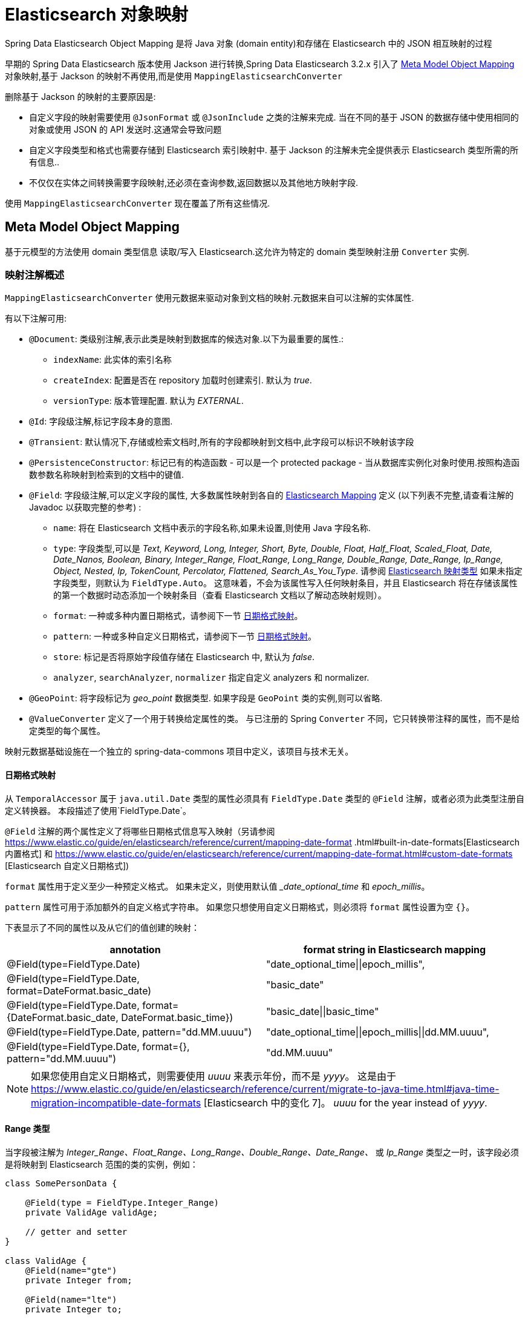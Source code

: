 [[elasticsearch.mapping]]
= Elasticsearch 对象映射

Spring Data Elasticsearch Object Mapping 是将 Java 对象 (domain entity)和存储在 Elasticsearch 中的 JSON 相互映射的过程

早期的 Spring Data Elasticsearch 版本使用 Jackson 进行转换,Spring Data Elasticsearch 3.2.x 引入了 <<elasticsearch.mapping.meta-model>> 对象映射,基于 Jackson 的映射不再使用,而是使用 `MappingElasticsearchConverter`

删除基于 Jackson 的映射的主要原因是:

* 自定义字段的映射需要使用 `@JsonFormat` 或 `@JsonInclude` 之类的注解来完成. 当在不同的基于 JSON 的数据存储中使用相同的对象或使用 JSON 的 API 发送时.这通常会导致问题
* 自定义字段类型和格式也需要存储到 Elasticsearch 索引映射中. 基于 Jackson 的注解未完全提供表示 Elasticsearch 类型所需的所有信息..
* 不仅仅在实体之间转换需要字段映射,还必须在查询参数,返回数据以及其他地方映射字段.

使用 `MappingElasticsearchConverter` 现在覆盖了所有这些情况.

[[elasticsearch.mapping.meta-model]]
== Meta Model Object Mapping

基于元模型的方法使用 domain 类型信息 读取/写入 Elasticsearch.这允许为特定的 domain 类型映射注册 `Converter` 实例.

[[elasticsearch.mapping.meta-model.annotations]]
=== 映射注解概述

`MappingElasticsearchConverter` 使用元数据来驱动对象到文档的映射.元数据来自可以注解的实体属性.

有以下注解可用:

* `@Document`: 类级别注解,表示此类是映射到数据库的候选对象.以下为最重要的属性.:
** `indexName`: 此实体的索引名称
// ** `type`: [line-through]#映射类型. 如果未设置,则使用类的简单小写名称.# (从版本4.0开始不推荐使用)
// ** `shards`: 索引分片的数量
// ** `replicas`: 索引副本数量
// ** `refreshIntervall`: 索引刷新间隔.用于创建索引. 默认为 _"1s"_.
// ** `indexStoreType`:  索引的索引存储类型.用于创建索引. 默认为 _"fs"_.
** `createIndex`: 配置是否在 repository 加载时创建索引. 默认为 _true_.
** `versionType`: 版本管理配置. 默认为 _EXTERNAL_.
* `@Id`: 字段级注解,标记字段本身的意图.
* `@Transient`: 默认情况下,存储或检索文档时,所有的字段都映射到文档中,此字段可以标识不映射该字段
* `@PersistenceConstructor`: 标记已有的构造函数 - 可以是一个 protected package - 当从数据库实例化对象时使用.按照构造函数参数名称映射到检索到的文档中的键值.
* `@Field`: 字段级注解,可以定义字段的属性, 大多数属性映射到各自的 https://www.elastic.co/guide/en/elasticsearch/reference/current/mapping.html[Elasticsearch Mapping] 定义 (以下列表不完整,请查看注解的 Javadoc 以获取完整的参考) :
** `name`: 将在 Elasticsearch 文档中表示的字段名称,如果未设置,则使用 Java 字段名称.
** `type`: 字段类型,可以是 _Text, Keyword, Long, Integer, Short, Byte, Double, Float, Half_Float, Scaled_Float, Date, Date_Nanos, Boolean, Binary, Integer_Range, Float_Range, Long_Range, Double_Range, Date_Range, Ip_Range, Object, Nested, Ip, TokenCount, Percolator, Flattened, Search_As_You_Type_. 请参阅 https://www.elastic.co/guide/en/elasticsearch/reference/current/mapping-types.html[Elasticsearch 映射类型]
如果未指定字段类型，则默认为 `FieldType.Auto`。 这意味着，不会为该属性写入任何映射条目，并且 Elasticsearch 将在存储该属性的第一个数据时动态添加一个映射条目（查看 Elasticsearch 文档以了解动态映射规则）。
** `format`: 一种或多种内置日期格式，请参阅下一节 <<elasticsearch.mapping.meta-model.date-formats>>。
** `pattern`: 一种或多种自定义日期格式，请参阅下一节 <<elasticsearch.mapping.meta-model.date-formats>>。
** `store`: 标记是否将原始字段值存储在 Elasticsearch 中, 默认为 _false_.
** `analyzer`, `searchAnalyzer`, `normalizer` 指定自定义 analyzers 和 normalizer.
* `@GeoPoint`: 将字段标记为 _geo_point_ 数据类型. 如果字段是 `GeoPoint` 类的实例,则可以省略.
* `@ValueConverter` 定义了一个用于转换给定属性的类。 与已注册的 Spring `Converter` 不同，它只转换带注释的属性，而不是给定类型的每个属性。

映射元数据基础设施在一个独立的 spring-data-commons 项目中定义，该项目与技术无关。

[[elasticsearch.mapping.meta-model.date-formats]]
==== 日期格式映射

从 `TemporalAccessor` 属于 `java.util.Date` 类型的属性必须具有 `FieldType.Date` 类型的 `@Field` 注解，或者必须为此类型注册自定义转换器。
本段描述了使用`FieldType.Date`。

`@Field` 注解的两个属性定义了将哪些日期格式信息写入映射（另请参阅 https://www.elastic.co/guide/en/elasticsearch/reference/current/mapping-date-format .html#built-in-date-formats[Elasticsearch 内置格式] 和 https://www.elastic.co/guide/en/elasticsearch/reference/current/mapping-date-format.html#custom-date-formats [Elasticsearch 自定义日期格式])

`format` 属性用于定义至少一种预定义格式。 如果未定义，则使用默认值 __date_optional_time_ 和 _epoch_millis_。

`pattern` 属性可用于添加额外的自定义格式字符串。 如果您只想使用自定义日期格式，则必须将 `format` 属性设置为空 `{}`。

下表显示了不同的属性以及从它们的值创建的映射：

[cols=2*,options=header]
|===
| annotation
| format string in Elasticsearch mapping

| @Field(type=FieldType.Date)
| "date_optional_time\|\|epoch_millis",

| @Field(type=FieldType.Date, format=DateFormat.basic_date)
| "basic_date"

| @Field(type=FieldType.Date, format={DateFormat.basic_date, DateFormat.basic_time})
| "basic_date\|\|basic_time"

| @Field(type=FieldType.Date, pattern="dd.MM.uuuu")
| "date_optional_time\|\|epoch_millis\|\|dd.MM.uuuu",

| @Field(type=FieldType.Date, format={}, pattern="dd.MM.uuuu")
| "dd.MM.uuuu"

|===

NOTE: 如果您使用自定义日期格式，则需要使用 _uuuu_ 来表示年份，而不是 _yyyy_。
这是由于 https://www.elastic.co/guide/en/elasticsearch/reference/current/migrate-to-java-time.html#java-time-migration-incompatible-date-formats [Elasticsearch 中的变化 7]。 _uuuu_ for the year instead of _yyyy_.

==== Range 类型

当字段被注解为 _Integer_Range、Float_Range、Long_Range、Double_Range、Date_Range、_ 或 _Ip_Range_ 类型之一时，该字段必须是将映射到 Elasticsearch 范围的类的实例，例如：

====
[source,java]
----
class SomePersonData {

    @Field(type = FieldType.Integer_Range)
    private ValidAge validAge;

    // getter and setter
}

class ValidAge {
    @Field(name="gte")
    private Integer from;

    @Field(name="lte")
    private Integer to;

    // getter and setter
}
----
====

作为替代方案，Spring Data Elasticsearch 提供了一个 `Range<T>` 类，因此前面的示例可以写成：

====
[source,java]
----
class SomePersonData {

    @Field(type = FieldType.Integer_Range)
    private Range<Integer> validAge;

    // getter and setter
}
----
====

`<T>` 类型支持的类是 `Integer`、`Long`、`Float`、`Double`、`Date` 和实现 `TemporalAccessor` 接口。

==== 映射字段名称

无需进一步配置，Spring Data Elasticsearch 将使用对象的属性名称作为 Elasticsearch 中的字段名称。
这可以通过在该属性上使用 `@Field` 注解来更改单个字段。

也可以在客户端 (<<elasticsearch.clients>>) 的配置中定义一个 `FieldNamingStrategy`。
例如，如果配置了 `SnakeCaseFieldNamingStrategy`，则对象的属性 _sampleProperty_ 将映射到 Elasticsearch 中的 _sample_property_。
`FieldNamingStrategy` 适用于所有实体； 可以通过在属性上使用 `@Field` 设置特定名称来覆盖它。

[[elasticsearch.mapping.meta-model.rules]]
=== 映射规则

==== Type Hints(类型提示)

映射使用发送到服务器的文档中的类型提示来允许通用类型映射. 这些类型提示在文档中表示为 `_class` 属性,并针对每个聚合根写入.

.Type Hints
====
[source,java]
----
public class Person {              <1>

  @Id String id;
  String firstname;
  String lastname;
}
----
[source,json]
----
{
  "_class" : "com.example.Person", <1>
  "id" : "cb7bef",
  "firstname" : "Sarah",
  "lastname" : "Connor"
}
----
<1> 默认情况下,domain 类型类名用于类型提示.
====

类型提示可以配置为保存自定义信息.. 使用 `@TypeAlias` 注解执行此操作.

NOTE: 请确保将具有 `@TypeAlias` 的类型添加到初始实体集(`AbstractElasticsearchConfiguration#getInitialEntitySet`)中,以便在首次从存储中读取数据时已经具有可用的实体信息.

.Type Hints with Alias
====
[source,java]
----
@TypeAlias("human")                <1>
public class Person {

  @Id String id;
  // ...
}
----
[source,json]
----
{
  "_class" : "human",              <1>
  "id" : ...
}
----
<1> 编写实体时使用配置的别名.
====

NOTE: 除非属性类型为 `Object`, 接口或实际值类型与属性声明不匹配,否则不会为嵌套对象编写类型提示.

===== 禁用类型提示

当应该使用的索引已经存在而没有在其映射中定义类型提示并且映射模式设置为严格时，可能需要禁用类型提示的写入。
在这种情况下，写入类型提示会产生错误，因为该字段无法自动添加。

通过覆盖派生自 `AbstractElasticsearchConfiguration` 的配置类中的方法 `writeTypeHints()`，可以为整个应用程序禁用类型提示（请参阅 <<elasticsearch.clients>>）。

作为替代方案，可以使用 `@Document` 注解为单个索引禁用它们：

====
[source,java]
----
@Document(indexName = "index", writeTypeHint = WriteTypeHint.FALSE)
----
====

WARNING: 我们强烈建议不要禁用类型提示。 只有在被迫时才这样做。
禁用类型提示可能会导致无法从 Elasticsearch 正确检索文档，以防多态数据或文档检索可能完全失败。

==== Geospatial 类型

Geospatial 类型,比如 `Point` & `GeoPoint` 将被转换为 _lat/lon_ 对.

.Geospatial 类型
====
[source,java]
----
public class Address {

  String city, street;
  Point location;
}
----
[source,json]
----
{
  "city" : "Los Angeles",
  "street" : "2800 East Observatory Road",
  "location" : { "lat" : 34.118347, "lon" : -118.3026284 }
}
----
====

==== Collections(集合)

对于集合中的值,在类型提示和 <<elasticsearch.mapping.meta-model.conversions>> 时,与聚合根具有相同的映射规则.

.Collections
====
[source,java]
----
public class Person {

  // ...

  List<Person> friends;

}
----
[source,json]
----
{
  // ...

  "friends" : [ { "firstname" : "Kyle", "lastname" : "Reese" } ]
}
----
====

==== Maps

对于 Maps 内的值,在类型提示和 <<elasticsearch.mapping.meta-model.conversions>> 时,与聚合根具有相同的映射规则.然而,Map 的 键 需要一个字符串来由 Elasticsearch 处理.

.Collections
====
[source,java]
----
public class Person {

  // ...

  Map<String, Address> knownLocations;

}
----
[source,json]
----
{
  // ...

  "knownLocations" : {
    "arrivedAt" : {
       "city" : "Los Angeles",
       "street" : "2800 East Observatory Road",
       "location" : { "lat" : 34.118347, "lon" : -118.3026284 }
     }
  }
}
----
====

[[elasticsearch.mapping.meta-model.conversions]]
=== 自定义转换

看看 <<elasticsearch.mapping.meta-model,  上一节>>中的 `Configuration`,ElasticsearchCustomConversions 允许为  mapping domain 和简单类型注册特定规则.

.Meta Model Object Mapping Configuration
====
[source,java]
----
@Configuration
public class Config extends AbstractElasticsearchConfiguration {

  @Override
  public RestHighLevelClient elasticsearchClient() {
    return RestClients.create(ClientConfiguration.create("localhost:9200")).rest();
  }

  @Bean
  @Override
  public ElasticsearchCustomConversions elasticsearchCustomConversions() {
    return new ElasticsearchCustomConversions(
      Arrays.asList(new AddressToMap(), new MapToAddress()));       <1>
  }

  @WritingConverter                                                 <2>
  static class AddressToMap implements Converter<Address, Map<String, Object>> {

    @Override
    public Map<String, Object> convert(Address source) {

      LinkedHashMap<String, Object> target = new LinkedHashMap<>();
      target.put("ciudad", source.getCity());
      // ...

      return target;
    }
  }

  @ReadingConverter                                                 <3>
  static class MapToAddress implements Converter<Map<String, Object>, Address> {

    @Override
    public Address convert(Map<String, Object> source) {

      // ...
      return address;
    }
  }
}
----
[source,json]
----
{
  "ciudad" : "Los Angeles",
  "calle" : "2800 East Observatory Road",
  "localidad" : { "lat" : 34.118347, "lon" : -118.3026284 }
}
----
<1> 添加 `Converter` 实现.
<2> 设置将 `DomainType` 类型写入到 Elasticsearch  的 `Converter`.
<3> 设置从搜索结果中读取到 `DomainType` 类型的 `Converter`.
====
